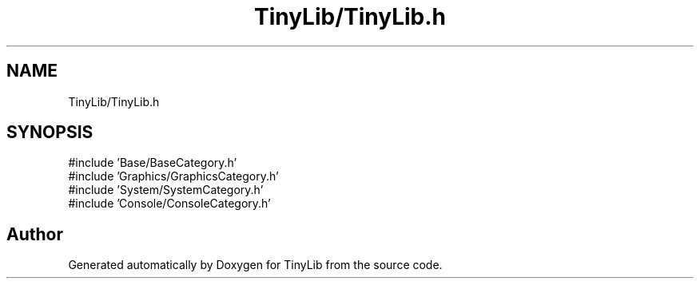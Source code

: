 .TH "TinyLib/TinyLib.h" 3 "Version 0.1.0" "TinyLib" \" -*- nroff -*-
.ad l
.nh
.SH NAME
TinyLib/TinyLib.h
.SH SYNOPSIS
.br
.PP
\fR#include 'Base/BaseCategory\&.h'\fP
.br
\fR#include 'Graphics/GraphicsCategory\&.h'\fP
.br
\fR#include 'System/SystemCategory\&.h'\fP
.br
\fR#include 'Console/ConsoleCategory\&.h'\fP
.br

.SH "Author"
.PP 
Generated automatically by Doxygen for TinyLib from the source code\&.
